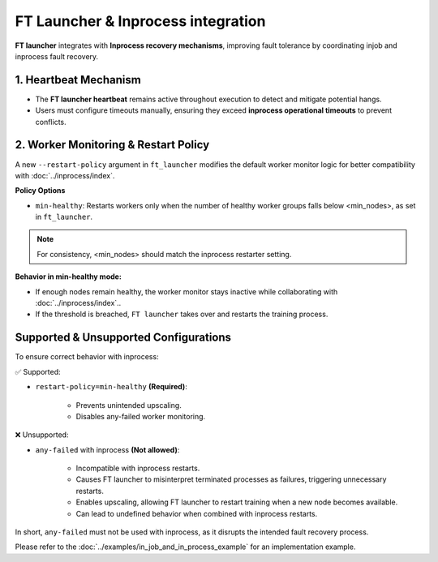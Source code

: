 FT Launcher & Inprocess integration
**************************
**FT launcher** integrates with **Inprocess recovery mechanisms**, improving fault tolerance by coordinating injob and inprocess fault recovery.

1. Heartbeat Mechanism
=================
* The **FT launcher heartbeat** remains active throughout execution to detect and mitigate potential hangs.
* Users must configure timeouts manually, ensuring they exceed **inprocess operational timeouts** to prevent conflicts.

2. Worker Monitoring & Restart Policy
====================
A new ``--restart-policy`` argument in ``ft_launcher`` modifies the default worker monitor logic for better compatibility with :doc:`../inprocess/index`.

**Policy Options**

* ``min-healthy``: Restarts workers only when the number of healthy worker groups falls below <min_nodes>, as set in ``ft_launcher``.

.. note::
    For consistency, <min_nodes> should match the inprocess restarter setting.

**Behavior in min-healthy mode:**

* If enough nodes remain healthy, the worker monitor stays inactive while collaborating with :doc:`../inprocess/index`..
* If the threshold is breached, ``FT launcher`` takes over and restarts the training process.


Supported & Unsupported Configurations
====================

To ensure correct behavior with inprocess:

✅ Supported:

* ``restart-policy=min-healthy`` **(Required)**:

    * Prevents unintended upscaling.
    * Disables any-failed worker monitoring.

❌ Unsupported:

* ``any-failed`` with inprocess **(Not allowed)**:

    * Incompatible with inprocess restarts.
    * Causes FT launcher to misinterpret terminated processes as failures, triggering unnecessary restarts.
    * Enables upscaling, allowing FT launcher to restart training when a new node becomes available.
    * Can lead to undefined behavior when combined with inprocess restarts.

In short, ``any-failed`` must not be used with inprocess, as it disrupts the intended fault recovery process.

Please refer to the :doc:`../examples/in_job_and_in_process_example` for an implementation example.

